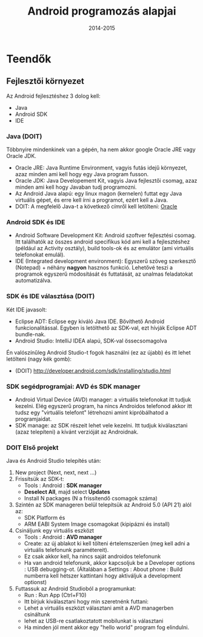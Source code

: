 # -*- mode: org; mode: flyspell; ispell-local-dictionary: "hu" -*-

#+DATE: 2014-2015
#+TITLE: Android programozás alapjai

* Teendők 
** Fejlesztői környezet
   Az Android fejlesztéshez 3 dolog kell:
   - Java
   - Android SDK
   - IDE

*** Java (DOIT)
    Többnyire mindenkinek van a gépén, ha nem akkor google Oracle JRE
    vagy Oracle JDK.
    - Oracle JRE: Java Runtime Environment, vagyis futás idejű
      környezet, azaz minden ami kell hogy egy Java program fusson.
    - Oracle JDK: Java Developement Kit, vagyis Java fejlesztői
      csomag, azaz minden ami kell hogy Javaban tudj programozni.
    - Az Android Java alapú: egy linux magon (kernelen) futtat egy
      Java virtuális gépet, és erre kell írni a programot, ezért kell
      a Java.
    - DOIT: A megfelelő Java-t a következő címről kell letölteni: [[http://www.oracle.com/technetwork/java/javase/downloads/jdk8-downloads-2133151.html][Oracle]]
*** Android SDK és IDE
    - Android Software Development Kit: Android szoftver fejlesztési
      csomag. Itt találhatók az összes android specifikus kód ami kell
      a fejlesztéshez (például az Activity osztály), build tools-ok és
      az emulátor (ami virtuális telefonokat emulál).
    - IDE (Integrated development environment): Egyszerű szöveg
      szerkesztő (Notepad) + néhány *nagyon* hasznos funkció. Lehetővé
      teszi a programok egyszerű módosítását és futtatását, az unalmas
      feladatokat automatizálva.
*** SDK és IDE választása (DOIT)
    Két IDE javasolt:
    - Eclipse ADT: Eclipse egy kiváló Java IDE. Bővíthető Android
      funkcionalitással. Egyben is letölthető az SDK-val, ezt hívják
      Eclipse ADT bundle-nak.
    - Android Studio: IntelliJ IDEA alapú, SDK-val össecsomagolva

    Én valószínűleg Android Studio-t fogok használni (ez az újabb) és
    itt lehet letölteni (nagy kék gomb):
    - (DOIT) http://developer.android.com/sdk/installing/studio.html
*** SDK segédprogramjai: AVD és SDK manager
    - Android Virtual Device (AVD) manager: a virtuális telefonokat
      itt tudjuk kezelni. Elég egyszerű program, ha nincs Androidos
      telefonod akkor itt tudsz egy "virtuális telefont" létrehozni
      amint kipróbálhatod a programjaidat.
    - SDK manage: az SDK részeit lehet vele kezelni. Itt tudjuk
      kiválasztani (azaz telepíteni) a kívánt verzióját az Androidnak. 

*** DOIT Első projekt
    Java és Android Studio telepítés után:
    1. New project (Next, next, next ...)
    2. Frissítsük az SDK-t:
       - Tools : Android : *SDK manager*
       - *Deselect All*, majd select *Updates*
       - Install N packages (N a frissítendő csomagok száma)
    3. Szintén az SDK manageren belül telepítsük az Android 5.0
       (API 21) alól az:
       - SDK Platform és
       - ARM EABI System Image csomagokat (kipipázni és install)
    4. Csináljunk egy virtuális eszközt
       - Tools : Android : *AVD manager*
       - Create: az új ablakot ki kell tölteni értelemszerűen (meg
         kell adni a virtuális telefonunk paramétereit).
       - Ez csak akkor kell, ha nincs saját androidos telefonunk
       - Ha van android telefonunk, akkor kapcsoljuk be a Developer
         options : USB debugging-ot. (Általában a Settings : About
         phone : Build numberra kell hétszer kattintani hogy
         aktiváljuk a development optionst)
    5. Futtassuk az Android Studioból a programunkat:
       - Run : Run App (Ctrl+F10)
       - Itt bírjuk kiválasztani hogy min szeretnénk futtani:
	 - Lehet a virtuális eszközt választani amit a AVD managerben
           csináltunk
	 - lehet az USB-re csatlakoztatott mobilunkat is választani
	 - Ha minden jól ment akkor egy "hello world" program fog
           elindulni.
       
